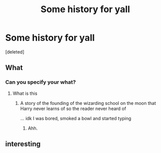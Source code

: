 #+TITLE: Some history for yall

* Some history for yall
:PROPERTIES:
:Score: 1
:DateUnix: 1565914215.0
:DateShort: 2019-Aug-16
:END:
[deleted]


** What
:PROPERTIES:
:Score: 6
:DateUnix: 1565916557.0
:DateShort: 2019-Aug-16
:END:

*** Can you specify your what?
:PROPERTIES:
:Author: campolietto
:Score: 1
:DateUnix: 1565916705.0
:DateShort: 2019-Aug-16
:END:

**** What is this
:PROPERTIES:
:Score: 4
:DateUnix: 1565917215.0
:DateShort: 2019-Aug-16
:END:

***** A story of the founding of the wizarding school on the moon that Harry never learns of so the reader never heard of

... idk I was bored, smoked a bowl and started typing
:PROPERTIES:
:Author: campolietto
:Score: 2
:DateUnix: 1565917446.0
:DateShort: 2019-Aug-16
:END:

****** Ahh.
:PROPERTIES:
:Score: 1
:DateUnix: 1565922831.0
:DateShort: 2019-Aug-16
:END:


** interesting
:PROPERTIES:
:Author: MijitaBonita
:Score: 2
:DateUnix: 1566057614.0
:DateShort: 2019-Aug-17
:END:
